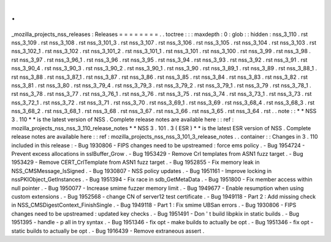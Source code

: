 .
.
_mozilla_projects_nss_releases
:
Releases
=
=
=
=
=
=
=
=
.
.
toctree
:
:
:
maxdepth
:
0
:
glob
:
:
hidden
:
nss_3_110
.
rst
nss_3_109
.
rst
nss_3_108
.
rst
nss_3_101_3
.
rst
nss_3_107
.
rst
nss_3_106
.
rst
nss_3_105
.
rst
nss_3_104
.
rst
nss_3_103
.
rst
nss_3_102_1
.
rst
nss_3_102
.
rst
nss_3_101_2
.
rst
nss_3_101_1
.
rst
nss_3_101
.
rst
nss_3_100
.
rst
nss_3_99
.
rst
nss_3_98
.
rst
nss_3_97
.
rst
nss_3_96_1
.
rst
nss_3_96
.
rst
nss_3_95
.
rst
nss_3_94
.
rst
nss_3_93
.
rst
nss_3_92
.
rst
nss_3_91
.
rst
nss_3_90_4
.
rst
nss_3_90_3
.
rst
nss_3_90_2
.
rst
nss_3_90_1
.
rst
nss_3_90
.
rst
nss_3_89_1
.
rst
nss_3_89
.
rst
nss_3_88_1
.
rst
nss_3_88
.
rst
nss_3_87_1
.
rst
nss_3_87
.
rst
nss_3_86
.
rst
nss_3_85
.
rst
nss_3_84
.
rst
nss_3_83
.
rst
nss_3_82
.
rst
nss_3_81
.
rst
nss_3_80
.
rst
nss_3_79_4
.
rst
nss_3_79_3
.
rst
nss_3_79_2
.
rst
nss_3_79_1
.
rst
nss_3_79
.
rst
nss_3_78_1
.
rst
nss_3_78
.
rst
nss_3_77
.
rst
nss_3_76_1
.
rst
nss_3_76
.
rst
nss_3_75
.
rst
nss_3_74
.
rst
nss_3_73_1
.
rst
nss_3_73
.
rst
nss_3_72_1
.
rst
nss_3_72
.
rst
nss_3_71
.
rst
nss_3_70
.
rst
nss_3_69_1
.
rst
nss_3_69
.
rst
nss_3_68_4
.
rst
nss_3_68_3
.
rst
nss_3_68_2
.
rst
nss_3_68_1
.
rst
nss_3_68
.
rst
nss_3_67
.
rst
nss_3_66
.
rst
nss_3_65
.
rst
nss_3_64
.
rst
.
.
note
:
:
*
*
NSS
3
.
110
*
*
is
the
latest
version
of
NSS
.
Complete
release
notes
are
available
here
:
:
ref
:
mozilla_projects_nss_nss_3_110_release_notes
*
*
NSS
3
.
101
.
3
(
ESR
)
*
*
is
the
latest
ESR
version
of
NSS
.
Complete
release
notes
are
available
here
:
:
ref
:
mozilla_projects_nss_nss_3_101_3_release_notes
.
.
container
:
:
Changes
in
3
.
110
included
in
this
release
:
-
Bug
1930806
-
FIPS
changes
need
to
be
upstreamed
:
force
ems
policy
.
-
Bug
1954724
-
Prevent
excess
allocations
in
sslBuffer_Grow
.
-
Bug
1953429
-
Remove
Crl
templates
from
ASN1
fuzz
target
.
-
Bug
1953429
-
Remove
CERT_CrlTemplate
from
ASN1
fuzz
target
.
-
Bug
1952855
-
Fix
memory
leak
in
NSS_CMSMessage_IsSigned
.
-
Bug
1930807
-
NSS
policy
updates
.
-
Bug
1951161
-
Improve
locking
in
nssPKIObject_GetInstances
.
-
Bug
1951394
-
Fix
race
in
sdb_GetMetaData
.
-
Bug
1951800
-
Fix
member
access
within
null
pointer
.
-
Bug
1950077
-
Increase
smime
fuzzer
memory
limit
.
-
Bug
1949677
-
Enable
resumption
when
using
custom
extensions
.
-
Bug
1952568
-
change
CN
of
server12
test
certificate
.
-
Bug
1949118
-
Part
2
:
Add
missing
check
in
NSS_CMSDigestContext_FinishSingle
.
-
Bug
1949118
-
Part
1
:
Fix
smime
UBSan
errors
.
-
Bug
1930806
-
FIPS
changes
need
to
be
upstreamed
:
updated
key
checks
.
-
Bug
1951491
-
Don
'
t
build
libpkix
in
static
builds
.
-
Bug
1951395
-
handle
-
p
all
in
try
syntax
.
-
Bug
1951346
-
fix
opt
-
make
builds
to
actually
be
opt
.
-
Bug
1951346
-
fix
opt
-
static
builds
to
actually
be
opt
.
-
Bug
1916439
-
Remove
extraneous
assert
.
